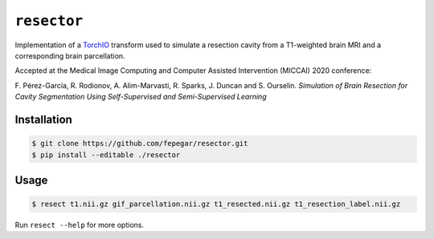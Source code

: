 ============
``resector``
============

Implementation of a `TorchIO <https://torchio.readthedocs.io/>`_ transform
used to simulate a resection cavity from a T1-weighted brain MRI and a
corresponding brain parcellation.

Accepted at the
Medical Image Computing and Computer Assisted Intervention (MICCAI) 2020 conference:

F. Pérez-García, R. Rodionov, A. Alim-Marvasti, R. Sparks, J. Duncan and S. Ourselin.
*Simulation of Brain Resection for Cavity Segmentation Using Self-Supervised and Semi-Supervised Learning*


Installation
------------

.. code-block::

    $ git clone https://github.com/fepegar/resector.git
    $ pip install --editable ./resector

Usage
-----

.. code-block::

    $ resect t1.nii.gz gif_parcellation.nii.gz t1_resected.nii.gz t1_resection_label.nii.gz


Run ``resect --help`` for more options.
